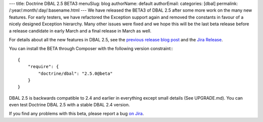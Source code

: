 ---
title: Doctrine DBAL 2.5 BETA3
menuSlug: blog
authorName: default
authorEmail: 
categories: [dbal]
permalink: /:year/:month/:day/:basename.html
---
We have released the BETA3 of DBAL 2.5 after some more work on the many new
features. For early testers, we have refactored the Exception support again and
removed the constants in favour of a nicely designed Exception hierarchy.  Many
other issues were fixed and we hope this will be the last beta release before a
release candidate in early March and a final release in March as well.

For details about all the new features in DBAL 2.5, see the `previous release
blog post <http://www.doctrine-project.org/2014/01/01/dbal-242-252beta1.html>`_
and the `Jira Release
<http://www.doctrine-project.org/jira/browse/DBAL/fixforversion/10523>`_.

You can install the BETA through Composer with the following version
constraint:::

    {
        "require": {
            "doctrine/dbal": "2.5.0@beta"
        }
    }

DBAL 2.5 is backwards compatible to 2.4 and earlier in everything except small
details (See UPGRADE.md). You can even test Doctrine DBAL 2.5 with a stable
DBAL 2.4 version.

If you find any problems with this beta, please report a bug `on Jira
<http://www.doctrine-project.org/jira>`_.
